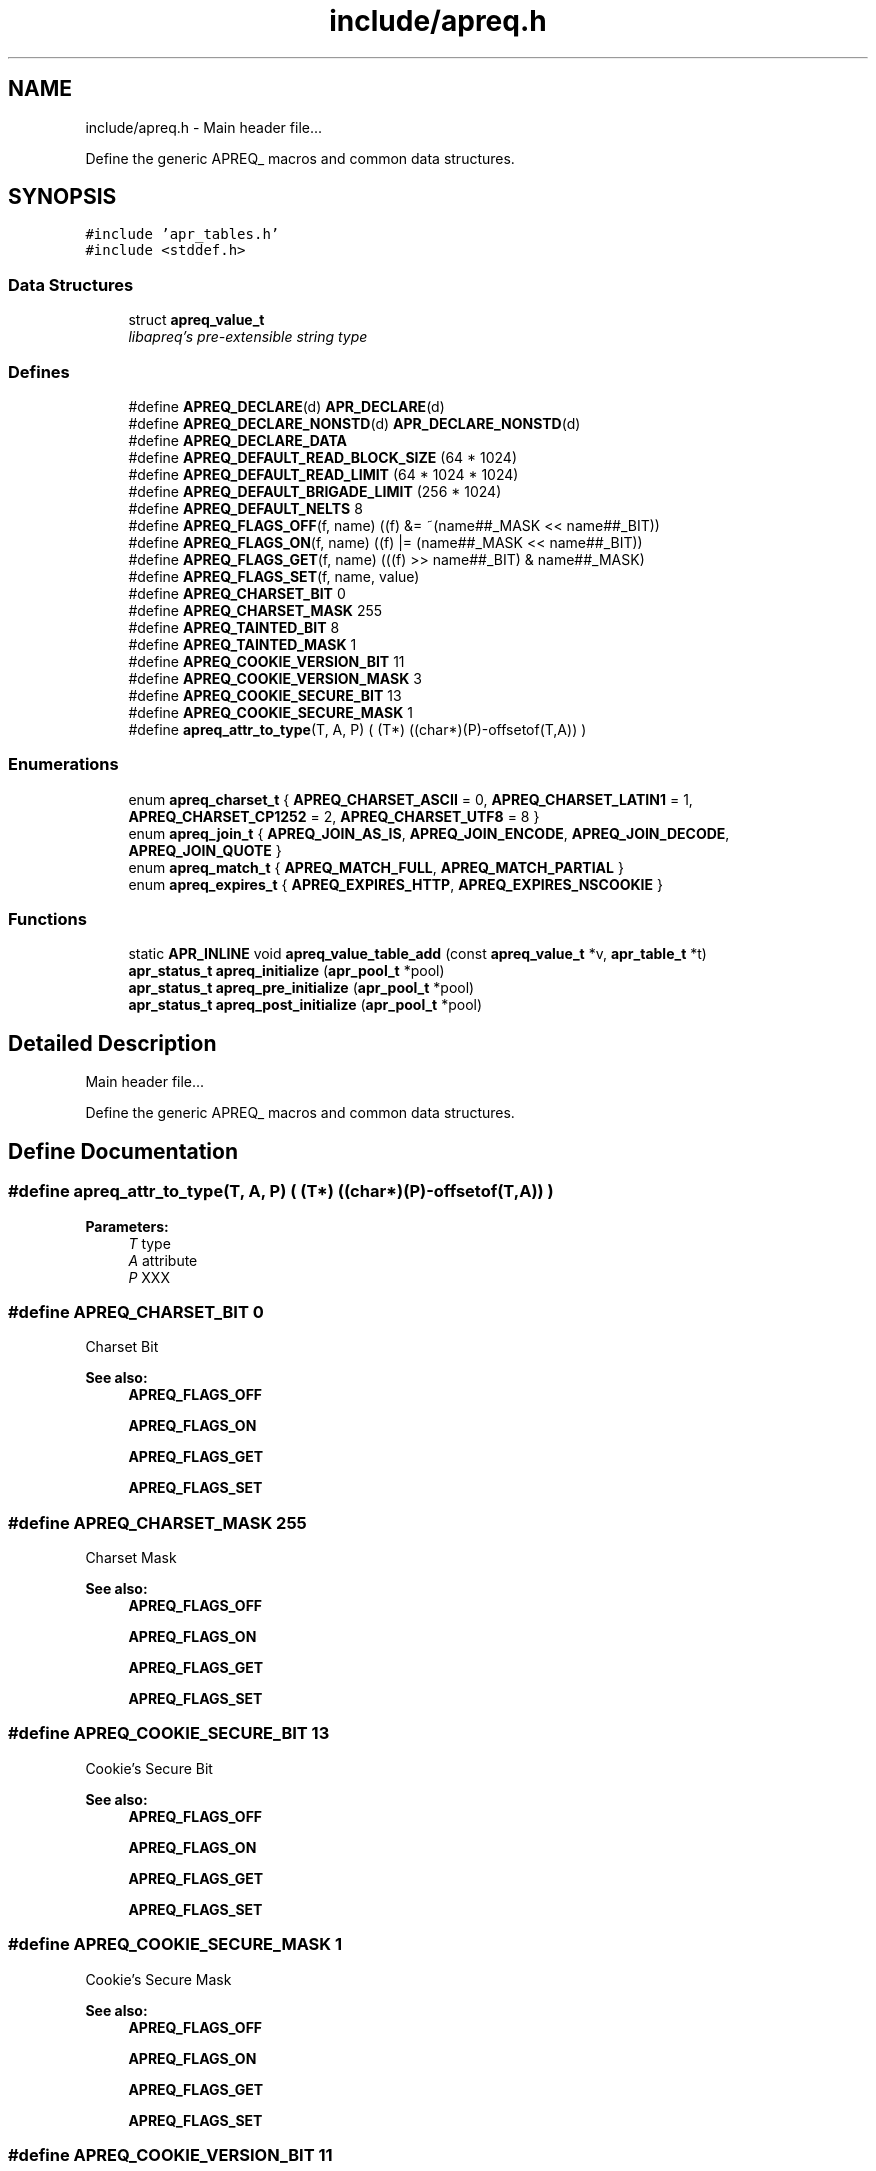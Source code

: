 .TH "include/apreq.h" 3 "8 Aug 2006" "Version 2.08" "libapreq2" \" -*- nroff -*-
.ad l
.nh
.SH NAME
include/apreq.h \- Main header file...
.PP
Define the generic APREQ_ macros and common data structures. 
.SH SYNOPSIS
.br
.PP
\fC#include 'apr_tables.h'\fP
.br
\fC#include <stddef.h>\fP
.br

.SS "Data Structures"

.in +1c
.ti -1c
.RI "struct \fBapreq_value_t\fP"
.br
.RI "\fIlibapreq's pre-extensible string type \fP"
.in -1c
.SS "Defines"

.in +1c
.ti -1c
.RI "#define \fBAPREQ_DECLARE\fP(d)   \fBAPR_DECLARE\fP(d)"
.br
.ti -1c
.RI "#define \fBAPREQ_DECLARE_NONSTD\fP(d)   \fBAPR_DECLARE_NONSTD\fP(d)"
.br
.ti -1c
.RI "#define \fBAPREQ_DECLARE_DATA\fP"
.br
.ti -1c
.RI "#define \fBAPREQ_DEFAULT_READ_BLOCK_SIZE\fP   (64  * 1024)"
.br
.ti -1c
.RI "#define \fBAPREQ_DEFAULT_READ_LIMIT\fP   (64 * 1024 * 1024)"
.br
.ti -1c
.RI "#define \fBAPREQ_DEFAULT_BRIGADE_LIMIT\fP   (256 * 1024)"
.br
.ti -1c
.RI "#define \fBAPREQ_DEFAULT_NELTS\fP   8"
.br
.ti -1c
.RI "#define \fBAPREQ_FLAGS_OFF\fP(f, name)   ((f) &= ~(name##_MASK << name##_BIT))"
.br
.ti -1c
.RI "#define \fBAPREQ_FLAGS_ON\fP(f, name)   ((f) |=  (name##_MASK << name##_BIT))"
.br
.ti -1c
.RI "#define \fBAPREQ_FLAGS_GET\fP(f, name)   (((f) >> name##_BIT) & name##_MASK)"
.br
.ti -1c
.RI "#define \fBAPREQ_FLAGS_SET\fP(f, name, value)"
.br
.ti -1c
.RI "#define \fBAPREQ_CHARSET_BIT\fP   0"
.br
.ti -1c
.RI "#define \fBAPREQ_CHARSET_MASK\fP   255"
.br
.ti -1c
.RI "#define \fBAPREQ_TAINTED_BIT\fP   8"
.br
.ti -1c
.RI "#define \fBAPREQ_TAINTED_MASK\fP   1"
.br
.ti -1c
.RI "#define \fBAPREQ_COOKIE_VERSION_BIT\fP   11"
.br
.ti -1c
.RI "#define \fBAPREQ_COOKIE_VERSION_MASK\fP   3"
.br
.ti -1c
.RI "#define \fBAPREQ_COOKIE_SECURE_BIT\fP   13"
.br
.ti -1c
.RI "#define \fBAPREQ_COOKIE_SECURE_MASK\fP   1"
.br
.ti -1c
.RI "#define \fBapreq_attr_to_type\fP(T, A, P)   ( (T*) ((char*)(P)-offsetof(T,A)) )"
.br
.in -1c
.SS "Enumerations"

.in +1c
.ti -1c
.RI "enum \fBapreq_charset_t\fP { \fBAPREQ_CHARSET_ASCII\fP = 0, \fBAPREQ_CHARSET_LATIN1\fP = 1, \fBAPREQ_CHARSET_CP1252\fP = 2, \fBAPREQ_CHARSET_UTF8\fP = 8 }"
.br
.ti -1c
.RI "enum \fBapreq_join_t\fP { \fBAPREQ_JOIN_AS_IS\fP, \fBAPREQ_JOIN_ENCODE\fP, \fBAPREQ_JOIN_DECODE\fP, \fBAPREQ_JOIN_QUOTE\fP }"
.br
.ti -1c
.RI "enum \fBapreq_match_t\fP { \fBAPREQ_MATCH_FULL\fP, \fBAPREQ_MATCH_PARTIAL\fP }"
.br
.ti -1c
.RI "enum \fBapreq_expires_t\fP { \fBAPREQ_EXPIRES_HTTP\fP, \fBAPREQ_EXPIRES_NSCOOKIE\fP }"
.br
.in -1c
.SS "Functions"

.in +1c
.ti -1c
.RI "static \fBAPR_INLINE\fP void \fBapreq_value_table_add\fP (const \fBapreq_value_t\fP *v, \fBapr_table_t\fP *t)"
.br
.ti -1c
.RI "\fBapr_status_t\fP \fBapreq_initialize\fP (\fBapr_pool_t\fP *pool)"
.br
.ti -1c
.RI "\fBapr_status_t\fP \fBapreq_pre_initialize\fP (\fBapr_pool_t\fP *pool)"
.br
.ti -1c
.RI "\fBapr_status_t\fP \fBapreq_post_initialize\fP (\fBapr_pool_t\fP *pool)"
.br
.in -1c
.SH "Detailed Description"
.PP 
Main header file...
.PP
Define the generic APREQ_ macros and common data structures. 


.SH "Define Documentation"
.PP 
.SS "#define apreq_attr_to_type(T, A, P)   ( (T*) ((char*)(P)-offsetof(T,A)) )"
.PP
\fBParameters:\fP
.RS 4
\fIT\fP type 
.br
\fIA\fP attribute 
.br
\fIP\fP XXX 
.RE
.PP

.SS "#define APREQ_CHARSET_BIT   0"
.PP
Charset Bit 
.PP
\fBSee also:\fP
.RS 4
\fBAPREQ_FLAGS_OFF\fP
.PP
\fBAPREQ_FLAGS_ON\fP 
.PP
\fBAPREQ_FLAGS_GET\fP
.PP
\fBAPREQ_FLAGS_SET\fP 
.RE
.PP

.SS "#define APREQ_CHARSET_MASK   255"
.PP
Charset Mask 
.PP
\fBSee also:\fP
.RS 4
\fBAPREQ_FLAGS_OFF\fP
.PP
\fBAPREQ_FLAGS_ON\fP 
.PP
\fBAPREQ_FLAGS_GET\fP
.PP
\fBAPREQ_FLAGS_SET\fP 
.RE
.PP

.SS "#define APREQ_COOKIE_SECURE_BIT   13"
.PP
Cookie's Secure Bit 
.PP
\fBSee also:\fP
.RS 4
\fBAPREQ_FLAGS_OFF\fP
.PP
\fBAPREQ_FLAGS_ON\fP 
.PP
\fBAPREQ_FLAGS_GET\fP
.PP
\fBAPREQ_FLAGS_SET\fP 
.RE
.PP

.SS "#define APREQ_COOKIE_SECURE_MASK   1"
.PP
Cookie's Secure Mask 
.PP
\fBSee also:\fP
.RS 4
\fBAPREQ_FLAGS_OFF\fP
.PP
\fBAPREQ_FLAGS_ON\fP 
.PP
\fBAPREQ_FLAGS_GET\fP
.PP
\fBAPREQ_FLAGS_SET\fP 
.RE
.PP

.SS "#define APREQ_COOKIE_VERSION_BIT   11"
.PP
Cookier Version Bit 
.PP
\fBSee also:\fP
.RS 4
\fBAPREQ_FLAGS_OFF\fP
.PP
\fBAPREQ_FLAGS_ON\fP 
.PP
\fBAPREQ_FLAGS_GET\fP
.PP
\fBAPREQ_FLAGS_SET\fP 
.RE
.PP

.SS "#define APREQ_COOKIE_VERSION_MASK   3"
.PP
Cookie Version Mask 
.PP
\fBSee also:\fP
.RS 4
\fBAPREQ_FLAGS_OFF\fP
.PP
\fBAPREQ_FLAGS_ON\fP 
.PP
\fBAPREQ_FLAGS_GET\fP
.PP
\fBAPREQ_FLAGS_SET\fP 
.RE
.PP

.SS "#define APREQ_DECLARE(d)   \fBAPR_DECLARE\fP(d)"
.PP
\fBAPREQ_DECLARE(rettype)\fP apeq_func(args) 
.PP
\fBExamples: \fP
.in +1c
\fB/usr/home/pgollucci/dev/compile/freebsd-6.1-stable/3.4.4/apreq/429956/r428290/5.8.8-2.2.3-prefork/include/apreq.h\fP.
.SS "#define APREQ_DECLARE_DATA"
.PP
extern APREQ_DECLARE_DATA type apr_variable;
.br
 APREQ_DECLARE_DATA type apr_variable = value; 
.SS "#define APREQ_DECLARE_NONSTD(d)   \fBAPR_DECLARE_NONSTD\fP(d)"
.PP
APEQ_DECLARE_NONSTD(rettype) apr_func(args, ...); 
.SS "#define APREQ_DEFAULT_BRIGADE_LIMIT   (256 * 1024)"
.PP
Maximum number of bytes mod_apreq2 will let accumulate within the heap-buckets in a brigade. Excess data will be spooled to an appended file bucket 
.PP
\fBSee also:\fP
.RS 4
ap_set_brigade_read_limit 
.RE
.PP

.SS "#define APREQ_DEFAULT_NELTS   8"
.PP
Number of elements in the initial apr_table 
.PP
\fBSee also:\fP
.RS 4
\fBapr_table_make\fP 
.RE
.PP

.SS "#define APREQ_DEFAULT_READ_BLOCK_SIZE   (64  * 1024)"
.PP
Read chucks of data in 64k blocks from the request 
.SS "#define APREQ_DEFAULT_READ_LIMIT   (64 * 1024 * 1024)"
.PP
Maximum number of bytes mod_apreq2 will send off to libapreq2 for parsing. mod_apreq2 will log this event and subsequently remove itself from the filter chain. 
.PP
\fBSee also:\fP
.RS 4
ap_set_read_limit 
.RE
.PP

.SS "#define APREQ_FLAGS_GET(f, name)   (((f) >> name##_BIT) & name##_MASK)"
.PP
Get specified bit f in bitfiled name 
.SS "#define APREQ_FLAGS_OFF(f, name)   ((f) &= ~(name##_MASK << name##_BIT))"
.PP
Check to see if specified bit f is off in bitfiled name 
.SS "#define APREQ_FLAGS_ON(f, name)   ((f) |=  (name##_MASK << name##_BIT))"
.PP
Check to see if specified bit f is on in bitfiled name 
.SS "#define APREQ_FLAGS_SET(f, name, value)"
.PP
\fBValue:\fP
.PP
.nf
((f) = (((f) & ~(name##_MASK << name##_BIT))        \
            | ((name##_MASK & (value)) << name##_BIT)))
.fi
Set specified bit f in bitfiled name to value Note the below BIT/Mask defines are used sans the _BIT, _MASK because of the this define's ##_MASK, ##_BIT usage. Each come in a pair 
.SS "#define APREQ_TAINTED_BIT   8"
.PP
Tainted Bit 
.PP
\fBSee also:\fP
.RS 4
\fBAPREQ_FLAGS_OFF\fP
.PP
\fBAPREQ_FLAGS_ON\fP 
.PP
\fBAPREQ_FLAGS_GET\fP
.PP
\fBAPREQ_FLAGS_SET\fP 
.RE
.PP

.SS "#define APREQ_TAINTED_MASK   1"
.PP
Tainted Mask 
.PP
\fBSee also:\fP
.RS 4
\fBAPREQ_FLAGS_OFF\fP
.PP
\fBAPREQ_FLAGS_ON\fP 
.PP
\fBAPREQ_FLAGS_GET\fP
.PP
\fBAPREQ_FLAGS_SET\fP 
.RE
.PP

.SH "Enumeration Type Documentation"
.PP 
.SS "enum \fBapreq_charset_t\fP"
.PP
Character encodings. 
.SS "enum \fBapreq_expires_t\fP"
.PP
Expiration date format 
.PP
\fBEnumerator: \fP
.in +1c
.TP
\fB\fIAPREQ_EXPIRES_HTTP \fP\fP
Use date formatting consistent with RFC 2616 
.TP
\fB\fIAPREQ_EXPIRES_NSCOOKIE \fP\fP
Use format consistent with Netscape's Cookie Spec 
.SS "enum \fBapreq_join_t\fP"
.PP
Join type 
.PP
\fBEnumerator: \fP
.in +1c
.TP
\fB\fIAPREQ_JOIN_AS_IS \fP\fP
Join the strings without modification 
.TP
\fB\fIAPREQ_JOIN_ENCODE \fP\fP
Url-encode the strings before joining them 
.TP
\fB\fIAPREQ_JOIN_DECODE \fP\fP
Url-decode the strings before joining them 
.TP
\fB\fIAPREQ_JOIN_QUOTE \fP\fP
Quote the strings, backslashing existing quote marks. 
.SS "enum \fBapreq_match_t\fP"
.PP
Match type 
.PP
\fBEnumerator: \fP
.in +1c
.TP
\fB\fIAPREQ_MATCH_FULL \fP\fP
Full match only. 
.TP
\fB\fIAPREQ_MATCH_PARTIAL \fP\fP
Partial matches are ok. 
.SH "Function Documentation"
.PP 
.SS "\fBapr_status_t\fP apreq_initialize (\fBapr_pool_t\fP * pool)"
.PP
Initialize libapreq2. Applications (except apache modules using mod_apreq) should call this exactly once before they use any libapreq2 modules. If you want to modify the list of default parsers with \fBapreq_register_parser()\fP, please use \fBapreq_pre_initialize()\fP and \fBapreq_post_initialize()\fP instead.
.PP
\fBParameters:\fP
.RS 4
\fIpool\fP a base pool persisting while libapreq2 is used 
.RE
.PP
\fBRemarks:\fP
.RS 4
after you detroy the pool, you have to call this function again with a new pool if you still plan to use libapreq2 
.RE
.PP

.PP
\fBExamples: \fP
.in +1c
\fB/usr/home/pgollucci/dev/compile/freebsd-6.1-stable/3.4.4/apreq/429956/r428290/5.8.8-2.2.3-prefork/include/apreq.h\fP.
.SS "\fBapr_status_t\fP apreq_post_initialize (\fBapr_pool_t\fP * pool)"
.PP
Post-initialize libapreq2. Applications (except apache modules using mod_apreq2) should this exactly once before they use any libapreq2 modules for parsing.
.PP
\fBParameters:\fP
.RS 4
\fIpool\fP the same pool that was used in \fBapreq_pre_initialize()\fP. 
.RE
.PP

.PP
\fBExamples: \fP
.in +1c
\fB/usr/home/pgollucci/dev/compile/freebsd-6.1-stable/3.4.4/apreq/429956/r428290/5.8.8-2.2.3-prefork/include/apreq.h\fP.
.SS "\fBapr_status_t\fP apreq_pre_initialize (\fBapr_pool_t\fP * pool)"
.PP
Pre-initialize libapreq2. Applications (except apache modules using mod_apreq2) should call this exactly once before they register custom parsers with libapreq2. mod_apreq2 does this automatically during the post-config phase, so modules that need call apreq_register_parser should create a post-config hook using APR_HOOK_MIDDLE.
.PP
\fBParameters:\fP
.RS 4
\fIpool\fP a base pool persisting while libapreq2 is used 
.RE
.PP
\fBRemarks:\fP
.RS 4
after you detroyed the pool, you have to call this function again with a new pool if you still plan to use libapreq2 
.RE
.PP

.PP
\fBExamples: \fP
.in +1c
\fB/usr/home/pgollucci/dev/compile/freebsd-6.1-stable/3.4.4/apreq/429956/r428290/5.8.8-2.2.3-prefork/include/apreq.h\fP.
.SS "static \fBAPR_INLINE\fP void apreq_value_table_add (const \fBapreq_value_t\fP * v, \fBapr_table_t\fP * t)\fC [static]\fP"
.PP
Adds the specified \fBapreq_value_t\fP to the apr_table_t.
.PP
\fBParameters:\fP
.RS 4
\fIv\fP value to add 
.br
\fIt\fP add v to this table
.RE
.PP
\fBReturns:\fP
.RS 4
void
.RE
.PP
@ see apr_table_t
.PP
\fBSee also:\fP
.RS 4
apr_value_t 
.RE
.PP

.PP
\fBExamples: \fP
.in +1c
\fB/usr/home/pgollucci/dev/compile/freebsd-6.1-stable/3.4.4/apreq/429956/r428290/5.8.8-2.2.3-prefork/include/apreq.h\fP.
.SH "Author"
.PP 
Generated automatically by Doxygen for libapreq2 from the source code.
